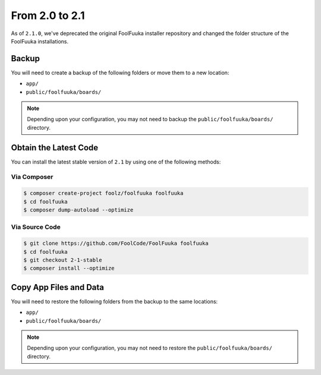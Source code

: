 From 2.0 to 2.1
===============

As of ``2.1.0``, we've deprecated the original FoolFuuka installer repository and changed the folder
structure of the FoolFuuka installations.


Backup
------

You will need to create a backup of the following folders or move them to a new location:

* ``app/``
* ``public/foolfuuka/boards/``

.. note::

    Depending upon your configuration, you may not need to backup the ``public/foolfuuka/boards/``
    directory.


Obtain the Latest Code
----------------------

You can install the latest stable version of ``2.1`` by using one of the following methods:

Via Composer
^^^^^^^^^^^^

.. code-block:: sh

    $ composer create-project foolz/foolfuuka foolfuuka
    $ cd foolfuuka
    $ composer dump-autoload --optimize


Via Source Code
^^^^^^^^^^^^^^^

.. code-block:: sh

    $ git clone https://github.com/FoolCode/FoolFuuka foolfuuka
    $ cd foolfuuka
    $ git checkout 2-1-stable
    $ composer install --optimize


Copy App Files and Data
-----------------------

You will need to restore the following folders from the backup to the same locations:

* ``app/``
* ``public/foolfuuka/boards/``

.. note::

    Depending upon your configuration, you may not need to restore the ``public/foolfuuka/boards/``
    directory.
